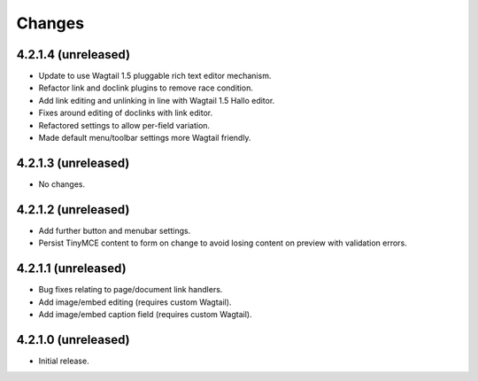 Changes
=======

4.2.1.4 (unreleased)
--------------------
- Update to use Wagtail 1.5 pluggable rich text editor mechanism.
- Refactor link and doclink plugins to remove race condition.
- Add link editing and unlinking in line with Wagtail 1.5 Hallo editor.
- Fixes around editing of doclinks with link editor.
- Refactored settings to allow per-field variation.
- Made default menu/toolbar settings more Wagtail friendly.

4.2.1.3 (unreleased)
--------------------
- No changes.

4.2.1.2 (unreleased)
--------------------
- Add further button and menubar settings.
- Persist TinyMCE content to form on change to avoid losing content on preview with validation errors.

4.2.1.1 (unreleased)
--------------------
- Bug fixes relating to page/document link handlers.
- Add image/embed editing (requires custom Wagtail).
- Add image/embed caption field (requires custom Wagtail).

4.2.1.0 (unreleased)
--------------------
- Initial release.
